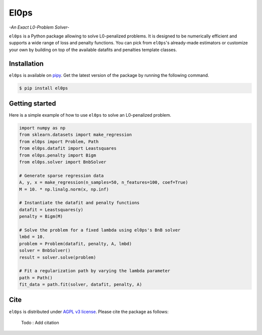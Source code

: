 .. El0ps documentation master file, created by
   sphinx-quickstart on Fri Oct 13 13:46:46 2023.
   You can adapt this file completely to your liking, but it should at least
   contain the root `toctree` directive.

=====
El0ps
=====
*-An Exact L0-Problem Solver-*


|Python 3.8+| |Documentation| |Test Status| |Codecov| |PyPI version| |License|

``el0ps`` is a Python package allowing to solve L0-penalized problems.
It is designed to be numerically efficient and supports a wide range of loss and penalty functions.
You can pick from ``el0ps``'s already-made estimators or customize your own by building on top of the available datafits and penalties template classes.


Installation
------------

``el0ps`` is available on `pipy <https://pypi.org>`_. 
Get the latest version of the package by running the following command.

.. code-block:: shell

   $ pip install el0ps


Getting started
---------------

Here is a simple example of how to use ``el0ps`` to solve an L0-penalized problem.

.. code-block:: python

    import numpy as np
    from sklearn.datasets import make_regression
    from el0ps import Problem, Path
    from el0ps.datafit import Leastsquares
    from el0ps.penalty import Bigm
    from el0ps.solver import BnbSolver

    # Generate sparse regression data
    A, y, x = make_regression(n_samples=50, n_features=100, coef=True)
    M = 10. * np.linalg.norm(x, np.inf)

    # Instantiate the datafit and penalty functions
    datafit = Leastsquares(y)
    penalty = Bigm(M)

    # Solve the problem for a fixed lambda using el0ps's BnB solver
    lmbd = 10.
    problem = Problem(datafit, penalty, A, lmbd)
    solver = BnbSolver()
    result = solver.solve(problem)

    # Fit a regularization path by varying the lambda parameter
    path = Path()
    fit_data = path.fit(solver, datafit, penalty, A)


Cite
----

``el0ps`` is distributed under
`AGPL v3 license <https://github.com/TheoGuyard/El0ps/blob/main/LICENSE>`_.
Please cite the package as follows:

..

    Todo : Add citation

.. .. code-block:: bibtex

..    @inproceedings{skglm,
..       title     = {},
..       author    = {},
..       booktitle = {},
..       year      = {},
..    }


.. |Python 3.8+| image:: https://img.shields.io/badge/python-3.8%2B-blue
   :target: https://www.python.org/downloads/release/python-380/
.. |Documentation| image:: https://img.shields.io/badge/documentation-latest-blue
   :target: https://el0ps.github.io
.. |Test Status| image:: https://github.com/TheoGuyard/el0ps/actions/workflows/test.yml/badge.svg
   :target: https://github.com/TheoGuyard/el0ps/actions/workflows/test.yml
.. |Codecov| image:: https://codecov.io/gh/TheoGuyard/El0ps/graph/badge.svg?token=H2IA4O67X6
   :target: https://codecov.io/gh/TheoGuyard/El0ps
.. |PyPI version| image:: https://badge.fury.io/py/el0ps.svg
   :target: https://pypi.org/project/el0ps/
.. |License| image:: https://img.shields.io/badge/License-AGPL--v3-red.svg
   :target: https://github.com/benchopt/benchopt/blob/main/LICENSE
